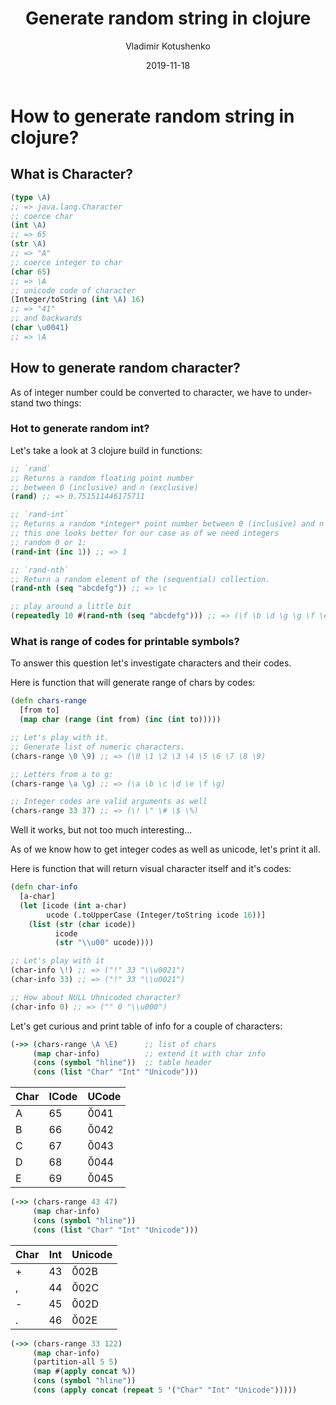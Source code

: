 #+TITLE:       Generate random string in clojure
#+AUTHOR:      Vladimir Kotushenko
#+EMAIL:       volodymyr.kotushenko@gmail.com
#+DATE:        2019-11-18 
#+URI:         /blog/%y/%m/%d/generate-random-string-in-clojure
#+KEYWORDS:    clojure, generate, string, random
#+TAGS:        clojure, beginner, generator
#+LANGUAGE:    en
#+OPTIONS:     H:5 num:nil toc:nil \n:nil ::t |:t ^:nil -:nil f:t *:t <:t
#+DESCRIPTION: Article for begginers that will help basics of strings and chars in clojure in practical way
* How to generate random string in clojure?
** What is Character?
  #+begin_src clojure :results pp :eval never-export
    (type \A)
    ;; => java.lang.Character
    ;; coerce char
    (int \A)
    ;; => 65
    (str \A)
    ;; => "A"
    ;; coerce integer to char
    (char 65)
    ;; => \A
    ;; unicode code of character
    (Integer/toString (int \A) 16)
    ;; => "41"
    ;; and backwards
    (char \u0041)
    ;; => \A
  #+END_SRC 
** How to generate random character?
   As of integer number could be converted to character, we have to understand two things:
*** Hot to generate random int?
    Let's take a look at 3 clojure build in functions:
   #+NAME: rand-int
   #+begin_src clojure :results pp :eval never-export
     ;; `rand`
     ;; Returns a random floating point number
     ;; between 0 (inclusive) and n (exclusive)
     (rand) ;; => 0.751511446175711

     ;; `rand-int`
     ;; Returns a random *integer* point number between 0 (inclusive) and n (exclusive)
     ;; this one looks better for our case as of we need integers
     ;; random 0 or 1:
     (rand-int (inc 1)) ;; => 1

     ;; `rand-nth` 
     ;; Return a random element of the (sequential) collection.
     (rand-nth (seq "abcdefg")) ;; => \c

     ;; play around a little bit
     (repeatedly 10 #(rand-nth (seq "abcdefg"))) ;; => (\f \b \d \g \g \f \e \c \c \e)
   #+END_SRC 
*** What is range of codes for printable symbols?
    To answer this question let's investigate characters and their codes.
    
    Here is function that will generate range of chars by codes:
    #+NAME: range-of-characters
    #+begin_src clojure :results silent  :eval never-export
      (defn chars-range
        [from to]
        (map char (range (int from) (inc (int to)))))

      ;; Let's play with it.
      ;; Generate list of numeric characters.
      (chars-range \0 \9) ;; => (\0 \1 \2 \3 \4 \5 \6 \7 \8 \9)

      ;; Letters from a to g:
      (chars-range \a \g) ;; => (\a \b \c \d \e \f \g)

      ;; Integer codes are valid arguments as well
      (chars-range 33 37) ;; => (\! \" \# \$ \%)
    #+END_SRC

    Well it works, but not too much interesting...
    
    As of we know how to get integer codes as well as unicode, let's print it all.

    Here is function that will return visual character itself and it's codes: 
    #+NAME: char-info
    #+begin_src clojure :results silent  :eval never-export
      (defn char-info
        [a-char]
        (let [icode (int a-char)
              ucode (.toUpperCase (Integer/toString icode 16))]
          (list (str (char icode))
                icode
                (str "\\u00" ucode))))

      ;; Let's play with it
      (char-info \!) ;; => ("!" 33 "\\u0021")
      (char-info 33) ;; => ("!" 33 "\\u0021")

      ;; How about NULL Uhnicoded character?
      (char-info 0) ;; => (" " 0 "\\u000")
    #+END_SRC

    Let's get curious and print table of info for a couple of characters:
    #+NAME: A-E-table
    #+begin_src clojure :results value :exports both :eval never-export
      (->> (chars-range \A \E)      ;; list of chars
           (map char-info)          ;; extend it with char info
           (cons (symbol "hline"))  ;; table header
           (cons (list "Char" "Int" "Unicode")))
    #+END_SRC

    #+ATTR_HTML: border="1" frame="border"
    #+RESULTS: A-E-table
    | Char | ICode | UCode  |
    |------+-------+--------|
    | A    |    65 | \u0041 |
    | B    |    66 | \u0042 |
    | C    |    67 | \u0043 |
    | D    |    68 | \u0044 |
    | E    |    69 | \u0045 |
    
    #+NAME: 0-5-table
    #+begin_src clojure :results value :exports both :eval never-export
      (->> (chars-range 43 47)
           (map char-info)
           (cons (symbol "hline"))
           (cons (list "Char" "Int" "Unicode")))
    #+END_SRC

    #+RESULTS: 0-5-table
    | Char | Int | Unicode |
    |------+-----+---------|
    | +    |  43 | \u002B  |
    | ,    |  44 | \u002C  |
    | -    |  45 | \u002D  |
    | .    |  46 | \u002E  |


    #+NAME: characters-from-0-to-9
    #+begin_src clojure :results value :exports both :eval never-export
      (->> (chars-range 33 122)
           (map char-info)
           (partition-all 5 5)
           (map #(apply concat %))
           (cons (symbol "hline"))
           (cons (apply concat (repeat 5 '("Char" "Int" "Unicode")))))
    #+END_SRC

